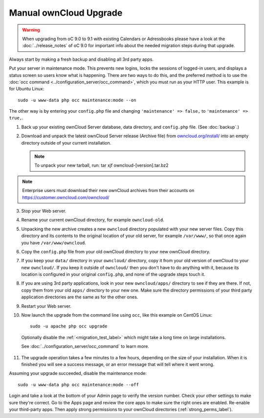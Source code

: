 =======================
Manual ownCloud Upgrade
=======================

.. warning:: When upgrading from oC 9.0 to 9.1 with existing Calendars or Adressbooks
   please have a look at the :doc:`../release_notes` of oC 9.0 for important info
   about the needed migration steps during that upgrade.

Always start by making a fresh backup and disabling all 3rd party apps.

Put your server in maintenance mode. This prevents new logins, locks the 
sessions of logged-in users, and displays a status screen so users know what is 
happening. There are two ways to do this, and the preferred method is to use the 
:doc:`occ command <../configuration_server/occ_command>`, which you must run as 
your HTTP user. This example is for Ubuntu Linux::

 sudo -u www-data php occ maintenance:mode --on
 
The other way is by entering your ``config.php`` file and changing 
``'maintenance' => false,`` to ``'maintenance' => true,``. 

1. Back up your existing ownCloud Server database, data directory, and 
   ``config.php`` file. (See :doc:`backup`.)
2. Download and unpack the latest ownCloud Server release (Archive file) from 
   `owncloud.org/install/`_ into an empty directory outside 
   of your current installation.
   
   .. note:: To unpack your new tarball, run:
      tar xjf owncloud-[version].tar.bz2
    
.. note:: Enterprise users must download their new ownCloud archives from 
   their accounts on `<https://customer.owncloud.com/owncloud/>`_
   
3. Stop your Web server.

4. Rename your current ownCloud directory, for example ``owncloud-old``.

5. Unpacking the new archive creates a new ``owncloud`` directory populated 
   with your new server files. Copy this directory and its contents to the 
   original location of your old server, for example ``/var/www/``, so that 
   once again you have ``/var/www/owncloud``.

6. Copy the ``config.php`` file from your old ownCloud directory to your new 
   ownCloud directory.

7. If you keep your ``data/`` directory in your ``owncloud/`` directory, copy 
   it from your old version of ownCloud to your new ``owncloud/``. If you keep 
   it outside of ``owncloud/`` then you don't have to do anything with it, 
   because its location is configured in your original ``config.php``, and 
   none of the upgrade steps touch it.

8. If you are using 3rd party applications, look in your new ``owncloud/apps/`` 
   directory to see if they are there. If not, copy them from your old ``apps/``
   directory to your new one. Make sure the directory permissions of your third
   party application directories are the same as for the other ones.

9. Restart your Web server.

10. Now launch the upgrade from the command  line using ``occ``, like this 
    example on CentOS Linux::
    
     sudo -u apache php occ upgrade

  Optionally disable the :ref:`<migration_test_label>` which might take a
  long time on large installations.

  See :doc:`../configuration_server/occ_command` to learn more.
     
11. The upgrade operation takes a few minutes to a few hours, depending on the 
    size of your installation. When it is finished you will see a success 
    message, or an error message that will tell where it went wrong.   

Assuming your upgrade succeeded, disable the maintenance mode::

     sudo -u www-data php occ maintenance:mode --off

Login and take a look at the bottom of your Admin page to 
verify the version number. Check your other settings to make sure they're 
correct. Go to the Apps page and review the core apps to make sure the right 
ones are enabled. Re-enable your third-party apps. Then apply strong 
permissions to your ownCloud directories (:ref:`strong_perms_label`).

.. _owncloud.org/install/:
   https://owncloud.org/install/